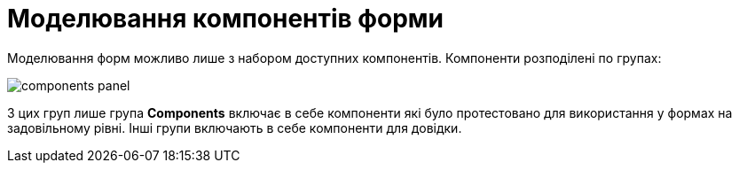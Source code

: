 = Моделювання компонентів форми

Моделювання форм можливо лише з набором доступних компонентів. Компоненти розподілені по групах:

image:registry-develop:bp-modeling/forms/components/components-panel.png[]

З цих груп лише група *Components* включає в себе компоненти які було протестовано для використання у формах на задовільному рівні. Інші групи включають в себе компоненти для довідки.
